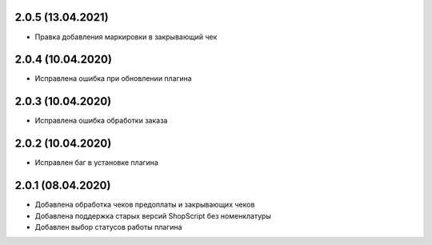 2.0.5 (13.04.2021)
------------------

- Правка добавления маркировки в закрывающий чек

2.0.4 (10.04.2020)
------------------

- Исправлена ошибка при обновлении плагина

2.0.3 (10.04.2020)
------------------

- Исправлена ошибка обработки заказа

2.0.2 (10.04.2020)
------------------

- Исправлен баг в установке плагина

2.0.1 (08.04.2020)
------------------

- Добавлена обработка чеков предоплаты и закрывающих чеков
- Добавлена поддержка старых версий ShopScript без номенклатуры
- Добавлен выбор статусов работы плагина
